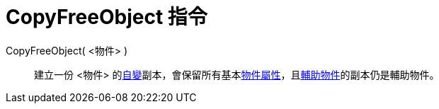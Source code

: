 = CopyFreeObject 指令
:page-en: commands/CopyFreeObject
ifdef::env-github[:imagesdir: /zh/modules/ROOT/assets/images]

CopyFreeObject( <物件> )::
  建立一份 <物件>
  的xref:/自變、應變、輔助物件.adoc[自變]副本，會保留所有基本xref:/物件屬性.adoc[物件屬性]，且xref:/自變、應變、輔助物件.adoc[輔助物件]的副本仍是輔助物件。
